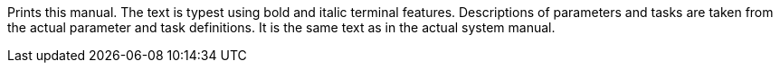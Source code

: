 Prints this manual. 
The text is typest using bold and italic terminal features. 
Descriptions of parameters and tasks are taken from the actual parameter and task definitions. 
It is the same text as in the actual system manual.